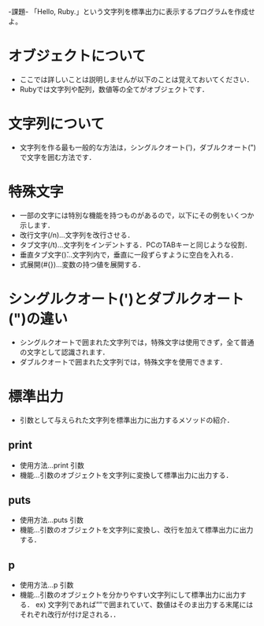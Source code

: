 -課題-
「Hello, Ruby.」という文字列を標準出力に表示するプログラムを作成せよ。

* オブジェクトについて
  - ここでは詳しいことは説明しませんが以下のことは覚えておいてください．
  - Rubyでは文字列や配列，数値等の全てがオブジェクトです．

* 文字列について
  - 文字列を作る最も一般的な方法は，シングルクオート(')，ダブルクオート(")で文字を囲む方法です．

* 特殊文字
  - 一部の文字には特別な機能を持つものがあるので，以下にその例をいくつか示します．
  - 改行文字(/n)...文字列を改行させる．
  - タブ文字(/t)...文字列をインデントする．PCのTABキーと同じような役割．
  - 垂直タブ文字(\v)...文字列内で，垂直に一段ずらすように空白を入れる．
  - 式展開(#{})...変数の持つ値を展開する．

* シングルクオート(')とダブルクオート(")の違い
  - シングルクオートで囲まれた文字列では，特殊文字は使用できず，全て普通の文字として認識されます．
  - ダブルクオートで囲まれた文字列では，特殊文字を使用できます．

* 標準出力
  - 引数として与えられた文字列を標準出力に出力するメソッドの紹介．
** print
   - 使用方法...print 引数
   - 機能...引数のオブジェクトを文字列に変換して標準出力に出力する．
** puts
   - 使用方法...puts 引数
   - 機能...引数のオブジェクトを文字列に変換し、改行を加えて標準出力に出力する．
** p
   - 使用方法...p 引数
   - 機能...引数のオブジェクトを分かりやすい文字列にして標準出力に出力する．
     ex) 文字列であれば””で囲まれていて、数値はそのま出力する末尾にはそれぞれ改行が付け足される．．
